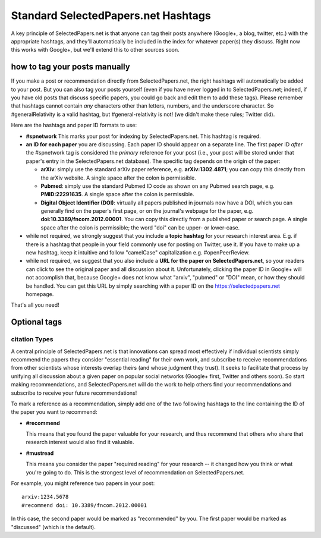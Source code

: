####################################
Standard SelectedPapers.net Hashtags
####################################

A key principle of SelectedPapers.net is that anyone can tag their
posts anywhere (Google+, a blog, twitter, etc.) with the appropriate
hashtags, and they'll automatically be included in the index for
whatever paper(s) they discuss.  Right now this works with Google+, 
but we'll extend this to other sources soon.

how to tag your posts manually
------------------------------

If you make a post or recommendation directly from SelectedPapers.net,
the right hashtags will automatically be added to your post.
But you can also tag your posts yourself (even if you
have never logged in to SelectedPapers.net; indeed, if you have
old posts that discuss specific papers, you could go
back and edit them to add these tags).  Please remember
that hashtags cannot contain *any* characters other than
letters, numbers, and the underscore character.  So #generalRelativity
is a valid hashtag, but #general-relativity is not!  (we didn't
make these rules; Twitter did).

Here are the hashtags and paper ID formats to use:

* **#spnetwork**  This marks your post for indexing by 
  SelectedPapers.net.  This hashtag is required.

* **an ID for each paper** you are discussing.
  Each paper ID should appear on a separate line.
  The first paper ID *after* the #spnetwork tag is
  considered the *primary* reference for your post
  (i.e., your post will be stored under that paper's
  entry in the SelectedPapers.net database). 
  The specific tag depends on the origin of the paper:

  * **arXiv**: simply use the standard arXiv paper
    reference, e.g. **arXiv:1302.4871**; you can copy this
    directly from the arXiv website.  
    A single space after the colon is permissible.

  * **Pubmed**: simply use the standard Pubmed ID code
    as shown on any Pubmed search page, e.g. **PMID:22291635**.
    A single space after the colon is permissible.

  * **Digital Object Identifier (DOI)**: virtually all
    papers published in journals now have a DOI, which you
    can generally find on the paper's first page, or
    on the journal's webpage for the paper,
    e.g. **doi:10.3389/fncom.2012.00001**.  You can copy this
    directly from a published paper or search page.
    A single space after the colon is permissible;
    the word "doi" can be upper- or lower-case.

* while not required, we strongly suggest that you include a
  **topic hashtag** for your research interest area.  E.g. if there
  is a hashtag that people in your field commonly use for
  posting on Twitter, use it.  If you have to make up a new
  hashtag, keep it intuitive and follow "camelCase" capitalization
  e.g. #openPeerReview.

* while not required, we suggest that you also include a **URL
  for the paper on SelectedPapers.net**, so your readers can click to
  see the original paper and all discussion about it.  Unfortunately,
  clicking the paper ID in Google+ will not accomplish that,
  because Google+ does not know what "arxiv", "pubmed" or "DOI"
  mean, or how they should be handled.  You can get this URL
  by simply searching with a paper ID on the 
  https://selectedpapers.net homepage.

That's all you need!

Optional tags 
-------------

citation Types
...............

A central principle of SelectedPapers.net is that innovations
can spread most effectively if individual scientists simply recommend
the papers they consider "essential reading" for their own work,
and subscribe to receive recommendations from
other scientists whose interests overlap theirs
(and whose judgment they trust).  It seeks to facilitate that
process by unifying all discussion
about a given paper on popular
social networks (Google+ first, Twitter and others
soon).  So start making recommendations,
and SelectedPapers.net will do the work to help others find your
recommendations and subscribe to receive your future recommendations!

To mark a reference as a recommendation, simply add one of the
two following hashtags to the line containing the ID of the paper
you want to recommend:

* **#recommend**

  This means that you found the paper valuable for your
  research, and thus recommend that others who share that
  research interest would also find it valuable.

* **#mustread**

  This means you consider the paper "required reading" for your
  research -- it changed how you think or what you're going to do.
  This is the strongest level of recommendation on SelectedPapers.net.
  
For example, you might reference two papers in your post::

    arxiv:1234.5678
    #recommend doi: 10.3389/fncom.2012.00001

In this case, the second paper would be marked as "recommended" by
you.  The first paper would be marked as "discussed" (which is the
default).
